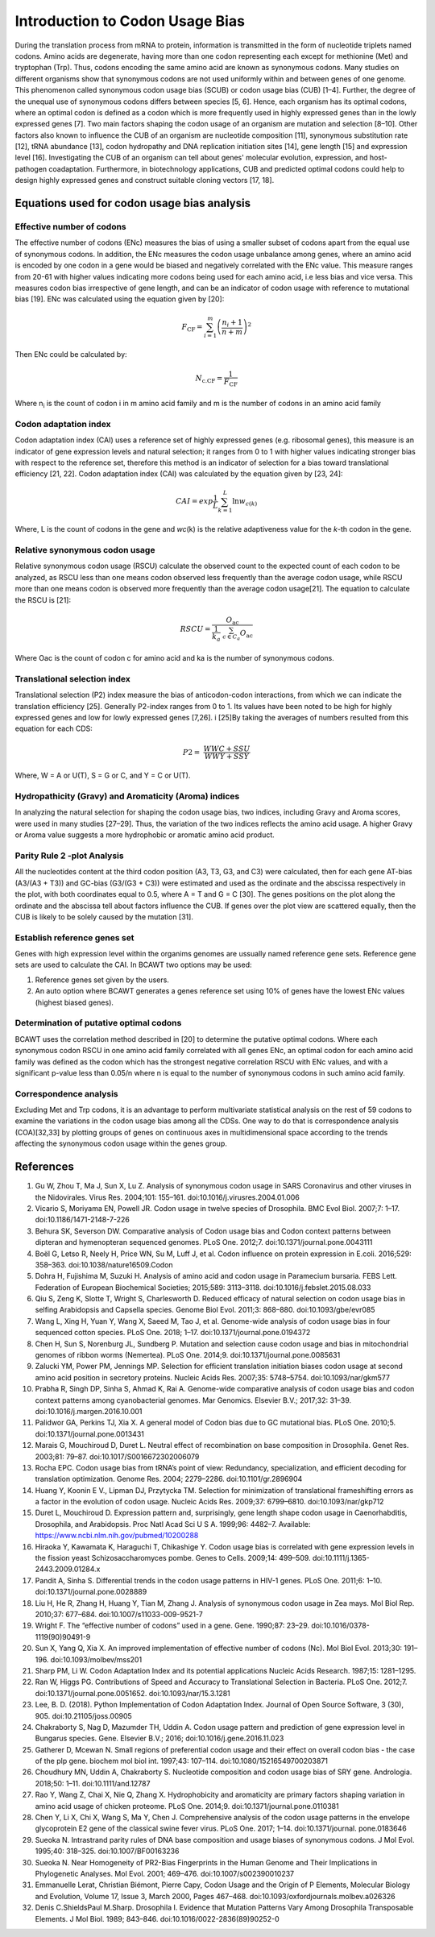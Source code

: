 Introduction to Codon Usage Bias
====================================

During the translation process from mRNA to protein, information is
transmitted in the form of nucleotide triplets named codons. Amino
acids are degenerate, having more than one codon representing each except for
methionine (Met) and tryptophan (Trp). Thus, codons encoding the same amino acid
are known as synonymous codons. Many studies on different organisms
show that synonymous codons are not used uniformly within and
between genes of one genome. This phenomenon called synonymous codon
usage bias (SCUB) or codon usage bias (CUB) [1–4]. Further, the degree
of the unequal use of synonymous codons differs between species [5, 6].
Hence, each organism has its optimal codons, where an optimal codon is defined
as a codon which is more frequently used in highly expressed genes
than in the lowly expressed genes [7]. Two main factors shaping the codon
usage of an organism are mutation and selection [8–10]. Other factors
also known to influence the CUB of an organism are nucleotide composition
[11], synonymous substitution rate [12], tRNA abundance [13], codon
hydropathy and DNA replication initiation sites [14], gene length [15]
and expression level [16]. Investigating the CUB of an organism can
tell about genes' molecular evolution, expression, and host-pathogen
coadaptation. Furthermore, in biotechnology applications, CUB and predicted
optimal codons could help to design highly expressed genes and
construct suitable cloning vectors [17, 18].

Equations used for codon usage bias analysis
-------------------------------------------

Effective number of codons
__________________________

The effective number of codons (ENc) measures the bias of using a
smaller subset of codons apart from the equal use of synonymous codons.
In addition, the ENc measures the codon usage unbalance among genes,
where an amino acid is encoded by one codon in a gene would be biased
and negatively correlated with the ENc value. This measure ranges
from 20-61 with higher values indicating more codons being used for each
amino acid, i.e less bias and vice versa. This measures codon bias
irrespective of gene length, and can be an indicator of codon usage with
reference to mutational bias [19]. ENc was calculated using the equation
given by [20]:

.. math:: F_{\text{CF}} = \sum_{i = 1}^{m}\left( \frac{n_{i} + 1}{n + m} \right)^{2}

Then ENc could be calculated by:

.. math:: N_{\text{c.CF}} = \frac{1}{F_{\text{CF}}}

Where n\ :sub:`i` is the count of codon i in m amino acid family and m
is the number of codons in an amino acid family

Codon adaptation index
______________________

Codon adaptation index (CAI) uses a reference set of highly expressed
genes (e.g. ribosomal genes), this measure is an indicator of gene
expression levels and natural selection; it ranges from 0 to 1 with
higher values indicating stronger bias with respect to the reference
set, therefore this method is an indicator of selection for a bias
toward translational efficiency [21, 22]. Codon adaptation index (CAI)
was calculated by the equation given by [23, 24]:

.. math:: CAI = exp\frac{1}{L}\sum_{k = 1}^{L}{\ln w_{c(k)}}

Where, L is the count of codons in the gene and *wc*\ (k) is the
relative adaptiveness value for the *k*-th codon in the gene.

Relative synonymous codon usage
_______________________________

Relative synonymous codon usage (RSCU) calculate the observed count to
the expected count of each codon to be analyzed, as RSCU less than one
means codon observed less frequently than the average codon usage, while
RSCU more than one means codon is observed more frequently than the
average codon usage[21]. The equation to calculate the RSCU is [21]:

.. math:: RSCU = \frac{O_{\text{ac}}}{\frac{1}{k_{a}}\ \sum_{c \in C_{a}}^{}O_{\text{ac}}}

Where Oac is the count of codon c for amino acid and ka is the number of
synonymous codons.

Translational selection index
_____________________________

Translational selection (P2) index measure the bias of anticodon-codon
interactions, from which we can indicate the translation efficiency [25].
Generally P2-index ranges from 0 to 1. Its values have been
noted to be high for highly expressed genes and low for lowly expressed
genes [7,26]. i [25]By taking the averages of numbers resulted from this
equation for each CDS:

.. math:: P2 = \ \frac{WWC + SSU}{WWY + SSY}

Where, W = A or U(T), S = G or C, and Y = C or U(T).

Hydropathicity (Gravy) and Aromaticity (Aroma) indices
______________________________________________________

In analyzing the natural selection for shaping the codon usage bias, two
indices, including Gravy and Aroma scores, were used in many studies
[27–29]. Thus, the variation of the two indices reflects the amino acid
usage. A higher Gravy or Aroma value suggests a more hydrophobic or
aromatic amino acid product.

Parity Rule 2 -plot Analysis
____________________________

All the nucleotides content at the third codon position (A3, T3, G3, and
C3) were calculated, then for each gene AT-bias (A3/(A3 + T3)) and
GC-bias (G3/(G3 + C3)) were estimated and used as the ordinate and the
abscissa respectively in the plot, with both coordinates equal to 0.5,
where A = T and G = C [30]. The genes positions on the plot along the
ordinate and the abscissa tell about factors influence the CUB. If genes
over the plot view are scattered equally, then the CUB is likely to be
solely caused by the mutation [31].

Establish reference genes set
_____________________________

Genes with high expression level within the organims genomes are
ussually named reference gene sets. Reference gene sets are used to
calculate the CAI. In BCAWT two options may be used:

1.  Reference genes set given by the users.
2.  An auto option where BCAWT generates a genes reference set using 10% of genes have the lowest ENc values (highest biased genes).

Determination of putative optimal codons
________________________________________

BCAWT uses the correlation method described in [20] to determine the
putative optimal codons. Where each synonymous codon RSCU in one amino
acid family correlated with all genes ENc, an optimal codon for each
amino acid family was defined as the codon which has the strongest
negative correlation RSCU with ENc values, and with a significant
p-value less than 0.05/n where n is equal to the number of synonymous
codons in such amino acid family.

Correspondence analysis
_______________________

Excluding Met and Trp codons, it is an advantage to perform multivariate
statistical analysis on the rest of 59 codons to examine the variations
in the codon usage bias among all the CDSs. One way to do that is
correspondence analysis (COA)[32,33] by plotting groups of genes on
continuous axes in multidimensional space according to the trends
affecting the synonymous codon usage within the genes group.

References
----------

1.  Gu W, Zhou T, Ma J, Sun X, Lu Z. Analysis of synonymous codon usage in SARS Coronavirus and other viruses in the Nidovirales. Virus Res. 2004;101: 155–161. doi:10.1016/j.virusres.2004.01.006
2. 	Vicario S, Moriyama EN, Powell JR. Codon usage in twelve species of Drosophila. BMC Evol Biol. 2007;7: 1–17. doi:10.1186/1471-2148-7-226
3. 	Behura SK, Severson DW. Comparative analysis of Codon usage bias and Codon context patterns between dipteran and hymenopteran sequenced genomes. PLoS One. 2012;7. doi:10.1371/journal.pone.0043111
4. 	Boël G, Letso R, Neely H, Price WN, Su M, Luff J, et al. Codon influence on protein expression in E.coli. 2016;529: 358–363. doi:10.1038/nature16509.Codon
5. 	Dohra H, Fujishima M, Suzuki H. Analysis of amino acid and codon usage in Paramecium bursaria. FEBS Lett. Federation of European Biochemical Societies; 2015;589: 3113–3118. doi:10.1016/j.febslet.2015.08.033
6. 	Qiu S, Zeng K, Slotte T, Wright S, Charlesworth D. Reduced efficacy of natural selection on codon usage bias in selfing Arabidopsis and Capsella species. Genome Biol Evol. 2011;3: 868–880. doi:10.1093/gbe/evr085
7. 	Wang L, Xing H, Yuan Y, Wang X, Saeed M, Tao J, et al. Genome-wide analysis of codon usage bias in four sequenced cotton species. PLoS One. 2018; 1–17. doi:10.1371/journal.pone.0194372
8. 	Chen H, Sun S, Norenburg JL, Sundberg P. Mutation and selection cause codon usage and bias in mitochondrial genomes of ribbon worms (Nemertea). PLoS One. 2014;9. doi:10.1371/journal.pone.0085631
9. 	Zalucki YM, Power PM, Jennings MP. Selection for efficient translation initiation biases codon usage at second amino acid position in secretory proteins. Nucleic Acids Res. 2007;35: 5748–5754. doi:10.1093/nar/gkm577
10. 	Prabha R, Singh DP, Sinha S, Ahmad K, Rai A. Genome-wide comparative analysis of codon usage bias and codon context patterns among cyanobacterial genomes. Mar Genomics. Elsevier B.V.; 2017;32: 31–39. doi:10.1016/j.margen.2016.10.001
11. 	Palidwor GA, Perkins TJ, Xia X. A general model of Codon bias due to GC mutational bias. PLoS One. 2010;5. doi:10.1371/journal.pone.0013431
12. 	Marais G, Mouchiroud D, Duret L. Neutral effect of recombination on base composition in Drosophila. Genet Res. 2003;81: 79–87. doi:10.1017/S0016672302006079
13. 	Rocha EPC. Codon usage bias from tRNA’s point of view: Redundancy, specialization, and efficient decoding for translation optimization. Genome Res. 2004; 2279–2286. doi:10.1101/gr.2896904
14. 	Huang Y, Koonin E V., Lipman DJ, Przytycka TM. Selection for minimization of translational frameshifting errors as a factor in the evolution of codon usage. Nucleic Acids Res. 2009;37: 6799–6810. doi:10.1093/nar/gkp712
15. 	Duret L, Mouchiroud D. Expression pattern and, surprisingly, gene length shape codon usage in Caenorhabditis, Drosophila, and Arabidopsis. Proc Natl Acad Sci U S A. 1999;96: 4482–7. Available: https://www.ncbi.nlm.nih.gov/pubmed/10200288
16. 	Hiraoka Y, Kawamata K, Haraguchi T, Chikashige Y. Codon usage bias is correlated with gene expression levels in the fission yeast Schizosaccharomyces pombe. Genes to Cells. 2009;14: 499–509. doi:10.1111/j.1365-2443.2009.01284.x
17. 	Pandit A, Sinha S. Differential trends in the codon usage patterns in HIV-1 genes. PLoS One. 2011;6: 1–10. doi:10.1371/journal.pone.0028889
18. 	Liu H, He R, Zhang H, Huang Y, Tian M, Zhang J. Analysis of synonymous codon usage in Zea mays. Mol Biol Rep. 2010;37: 677–684. doi:10.1007/s11033-009-9521-7
19. 	Wright F. The “effective number of codons” used in a gene. Gene. 1990;87: 23–29. doi:10.1016/0378-1119(90)90491-9
20. 	Sun X, Yang Q, Xia X. An improved implementation of effective number of codons (Nc). Mol Biol Evol. 2013;30: 191–196. doi:10.1093/molbev/mss201
21. 	Sharp PM, Li W. Codon Adaptation Index and its potential applications Nucleic Acids Research. 1987;15: 1281–1295. 
22. 	Ran W, Higgs PG. Contributions of Speed and Accuracy to Translational Selection in Bacteria. PLoS One. 2012;7. doi:10.1371/journal.pone.0051652. doi:10.1093/nar/15.3.1281
23. 	Lee, B. D. (2018). Python Implementation of Codon Adaptation Index. Journal of Open Source Software, 3 (30), 905.  doi:10.21105/joss.00905
24. 	Chakraborty S, Nag D, Mazumder TH, Uddin A. Codon usage pattern and prediction of gene expression level in Bungarus species. Gene. Elsevier B.V.; 2016; doi:10.1016/j.gene.2016.11.023
25. 	Gatherer D, Mcewan N. Small regions of preferential codon usage and their effect on overall codon bias - the case of the plp gene. biochem mol biol int. 1997;43: 107–114. doi:10.1080/15216549700203871
26. 	Choudhury MN, Uddin A, Chakraborty S. Nucleotide composition and codon usage bias of SRY gene. Andrologia. 2018;50: 1–11. doi:10.1111/and.12787
27. 	Rao Y, Wang Z, Chai X, Nie Q, Zhang X. Hydrophobicity and aromaticity are primary factors shaping variation in amino acid usage of chicken proteome. PLoS One. 2014;9. doi:10.1371/journal.pone.0110381
28. 	Chen Y, Li X, Chi X, Wang S, Ma Y, Chen J. Comprehensive analysis of the codon usage patterns in the envelope glycoprotein E2 gene of the classical swine fever virus. PLoS One. 2017; 1–14. doi:10.1371/journal. pone.0183646
29. 	Sueoka N. Intrastrand parity rules of DNA base composition and usage biases of synonymous codons. J Mol Evol. 1995;40: 318–325. doi:10.1007/BF00163236
30. 	Sueoka N. Near Homogeneity of PR2-Bias Fingerprints in the Human Genome and Their Implications in Phylogenetic Analyses. Mol Evol. 2001; 469–476. doi:10.1007/s002390010237
31. 	Emmanuelle Lerat, Christian Biémont, Pierre Capy, Codon Usage and the Origin of P Elements, Molecular Biology and Evolution, Volume 17, Issue 3, March 2000, Pages 467–468. doi:10.1093/oxfordjournals.molbev.a026326
32. 	Denis C.ShieldsPaul M.Sharp. Drosophila I. Evidence that Mutation Patterns Vary Among Drosophila Transposable Elements. J Mol Biol. 1989; 843–846. doi:10.1016/0022-2836(89)90252-0

